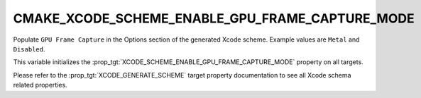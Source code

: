 CMAKE_XCODE_SCHEME_ENABLE_GPU_FRAME_CAPTURE_MODE
------------------------------------------------

.. versionadded:: 3.23

Populate ``GPU Frame Capture`` in the Options section of
the generated Xcode scheme. Example values are ``Metal`` and
``Disabled``.

This variable initializes the
:prop_tgt:`XCODE_SCHEME_ENABLE_GPU_FRAME_CAPTURE_MODE`
property on all targets.

Please refer to the :prop_tgt:`XCODE_GENERATE_SCHEME` target property
documentation to see all Xcode schema related properties.
